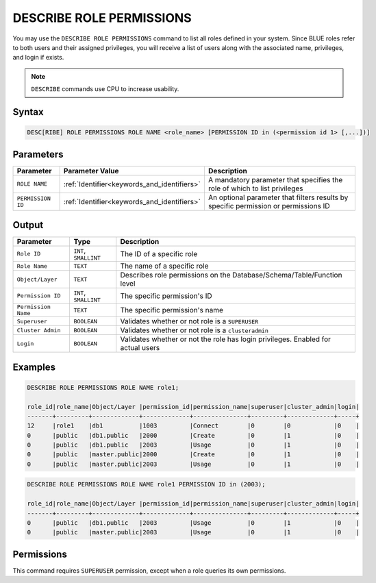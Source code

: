 .. _describe_role_permissions:

*************************
DESCRIBE ROLE PERMISSIONS
*************************

You may use the ``DESCRIBE ROLE PERMISSIONS`` command to list all roles defined in your system. Since BLUE roles refer to both users and their assigned privileges, you will receive a list of users along with the associated name, privileges, and login if exists.

.. note:: 
	
	``DESCRIBE`` commands use CPU to increase usability.

Syntax
======

.. code-block:: sql

	DESC[RIBE] ROLE PERMISSIONS ROLE NAME <role_name> [PERMISSION ID in (<permission id 1> [,...])]

Parameters
==========

.. list-table:: 
   :widths: auto
   :header-rows: 1
   
   * - Parameter
     - Parameter Value
     - Description
   * - ``ROLE NAME``
     - :ref:`Identifier<keywords_and_identifiers>` 
     - A mandatory parameter that specifies the role of which to list privileges
   * - ``PERMISSION ID``
     - :ref:`Identifier<keywords_and_identifiers>` 
     - An optional parameter that filters results by specific permission or permissions ID 
  
Output
======

.. list-table:: 
   :widths: auto
   :header-rows: 1
   
   * - Parameter
     - Type
     - Description
   * - ``Role ID``
     - ``INT``, ``SMALLINT``
     - The ID of a specific role
   * - ``Role Name``
     - ``TEXT``
     - The name of a specific role
   * - ``Object/Layer``
     - ``TEXT``
     - Describes role permissions on the Database/Schema/Table/Function level
   * - ``Permission ID``
     - ``INT``, ``SMALLINT``
     - The specific permission's ID
   * - ``Permission Name``
     - ``TEXT``
     - The specific permission's name
   * - ``Superuser``
     - ``BOOLEAN``
     - Validates whether or not role is a ``SUPERUSER``
   * - ``Cluster Admin``
     - ``BOOLEAN``
     - Validates whether or not role is a ``clusteradmin``
   * - ``Login``
     - ``BOOLEAN``
     - Validates whether or not the role has login privileges. Enabled for actual users



Examples
========

.. code-block:: sql

	DESCRIBE ROLE PERMISSIONS ROLE NAME role1;

	role_id|role_name|Object/Layer |permission_id|permission_name|superuser|cluster_admin|login|
	-------+---------+-------------+-------------+---------------+---------+-------------+-----+
	12     |role1    |db1          |1003         |Connect        |0        |0            |0    |
	0      |public   |db1.public   |2000         |Create         |0        |1            |0    |
	0      |public   |db1.public   |2003         |Usage          |0        |1            |0    |
	0      |public   |master.public|2000         |Create         |0        |1            |0    |
	0      |public   |master.public|2003         |Usage          |0        |1            |0    |

.. code-block:: sql

	DESCRIBE ROLE PERMISSIONS ROLE NAME role1 PERMISSION ID in (2003);

	role_id|role_name|Object/Layer |permission_id|permission_name|superuser|cluster_admin|login|
	-------+---------+-------------+-------------+---------------+---------+-------------+-----+
	0      |public   |db1.public   |2003         |Usage          |0        |1            |0    |
	0      |public   |master.public|2003         |Usage          |0        |1            |0    |

Permissions
===========

This command requires ``SUPERUSER`` permission, except when a role queries its own permissions.
